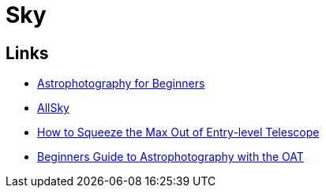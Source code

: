 = Sky
:hardbreaks:

== Links

* link:https://www.instructables.com/Astrophotography-for-Beginners[Astrophotography for Beginners]
* link:https://www.instructables.com/All-Sky-Camera-Enclosures[AllSky]
* link:https://www.instructables.com/How-to-Squeeze-the-Max-Out-of-Entry-level-Telescop[How to Squeeze the Max Out of Entry-level Telescope]
* link:https://docs.google.com/document/d/1SW5kwl66491iCT86lEx5U0TMMKoGaCXJ17FPE6d9pY0[Beginners Guide to Astrophotography with the OAT]